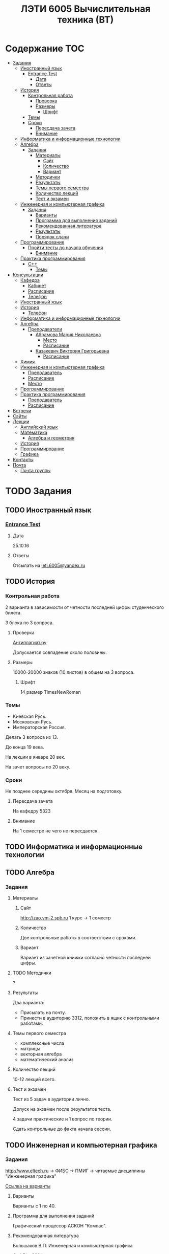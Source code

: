 #+TITLE: ЛЭТИ 6005 Вычислительная техника (ВТ)

* Содержание :TOC:
 - [[#Задания][Задания]]
   - [[#Иностранный-язык-][Иностранный язык ]]
     - [[#entrance-test][Entrance Test]]
       - [[#Дата][Дата]]
       - [[#Ответы][Ответы]]
   - [[#История][История]]
     - [[#Контрольная-работа][Контрольная работа]]
       - [[#Проверка][Проверка]]
       - [[#Размеры][Размеры]]
         - [[#Шрифт][Шрифт]]
     - [[#Темы][Темы]]
     - [[#Сроки][Сроки]]
       - [[#Пересдача-зачета][Пересдача зачета]]
       - [[#Внимание][Внимание]]
   - [[#Информатика-и-информационные-технологии-][Информатика и информационные технологии ]]
   - [[#Алгебра-][Алгебра ]]
     - [[#Задания-1][Задания]]
       - [[#Материалы][Материалы]]
         - [[#Сайт][Сайт]]
         - [[#Количество][Количество]]
         - [[#Вариант][Вариант]]
       - [[#Методички][Методички]]
       - [[#Результаты][Результаты]]
       - [[#Темы-первого-семестра][Темы первого семестра]]
       - [[#Количество-лекций][Количество лекций]]
       - [[#Тест-и-экзамен][Тест и экзамен]]
   - [[#Инженерная-и-компьютерная-графика-][Инженерная и компьютерная графика ]]
     - [[#Задания-2][Задания]]
       - [[#Варианты][Варианты]]
       - [[#Программа-для-выполнения-заданий][Программа для выполнения заданий]]
       - [[#Рекомендованная-литература][Рекомендованная литература]]
       - [[#Результаты-1][Результаты]]
       - [[#Порядок-сдачи][Порядок сдачи]]
   - [[#Программирование-][Программирование ]]
     - [[#Пройти-тесты-до-начала-обучения][Пройти тесты до начала обучения]]
       - [[#Внимание-1][Внимание]]
   - [[#Практика-программирования-][Практика программирования ]]
     - [[#c][C++]]
       - [[#Темы-1][Темы]]
 - [[#Консультации][Консультации]]
   - [[#Кафедра][Кафедра]]
     - [[#Кабинет][Кабинет]]
     - [[#Расписание][Расписание]]
     - [[#Телефон][Телефон]]
   - [[#Иностранный-язык--1][Иностранный язык ]]
   - [[#История-][История ]]
     - [[#Телефон-1][Телефон]]
   - [[#Информатика-и-информационные-технологии--1][Информатика и информационные технологии ]]
   - [[#Алгебра--1][Алгебра ]]
     - [[#Преподаватели][Преподаватели]]
       - [[#Абрамова-Мария-Николаевна][Абрамова Мария Николаевна]]
         - [[#Место][Место]]
         - [[#Расписание-1][Расписание]]
       - [[#Казакевич-Виктория-Григорьевна][Казакевич Виктория Григорьевна]]
         - [[#Расписание-2][Расписание]]
   - [[#Химия-][Химия ]]
   - [[#Инженерная-и-компьютерная-графика--1][Инженерная и компьютерная графика ]]
     - [[#Преподаватель][Преподаватель]]
     - [[#Расписание-3][Расписание]]
     - [[#Место-1][Место]]
   - [[#Программирование--1][Программирование ]]
   - [[#Практика-программирования][Практика программирования]]
     - [[#Преподаватель-1][Преподаватель]]
     - [[#Расписание-4][Расписание]]
 - [[#Встречи][Встречи]]
 - [[#Сайты][Сайты]]
 - [[#Лекции][Лекции]]
   - [[#Английский-язык][Английский язык]]
   - [[#Математика][Математика]]
     - [[#Алгебра-и-геометрия][Алгебра и геометрия]]
   - [[#История-1][История]]
   - [[#Программирование][Программирование]]
   - [[#Графика][Графика]]
 - [[#Контакты][Контакты]]
 - [[#Почта][Почта]]
   - [[#Почта-группы][Почта группы]]

* TODO Задания
** TODO Иностранный язык 
*** [[file:lectures/english/doc/сканирование0007.pdf][Entrance Test]]
**** Дата
25.10.16
**** Ответы
Отсылать на [[mailto:leti.6005@yandex.ru][leti.6005@yandex.ru]]

** TODO История

*** Контрольная работа
2 варианта в зависимости от четности последней цифры студенческого билета.

3 блока по 3 вопроса.

**** Проверка

[[https://www.antiplagiat.ru/][Антиплагиат.ру]]

Допускается совпадение около половины.

**** Размеры

10000-20000 знаков (10 листов) в общем на 3 вопроса.

***** Шрифт
14 размер TimesNewRoman

*** Темы

- Киевская Русь.
- Московская Русь.
- Императорская Россия.

Делать 3 вопроса из 13.

До конца 19 века.

На лекции в январе 20 век.

На зачет вопросы по 20 веку.

*** Сроки
Не позднее середины октября. Месяц на подготовку.

**** Пересдача зачета

На кафедру 5323

**** Внимание

На 1 семестре не чего не пересдается.

** TODO Информатика и информационные технологии 
** TODO Алгебра 

*** Задания
**** Материалы

***** Сайт
http://zao.vm-2.spb.ru 1 курс -> 1 семестр

***** Количество
Две контрольные работы в соответствии с сроками.

***** Вариант
Вариант из зачетной книжки согласно четности последней цифры.

**** TODO Методички

?

**** Результаты

Два варианта:
- Присылать на почту.
- Принести в аудиторию 3312, положить в ящик с контрольными работами.

**** Темы первого семестра
- комплексные числа
- матрицы
- векторная алгебра
- математический анализ

**** Количество лекций

10-12 лекций всего.

**** Тест и экзамен
Тест из 5 задач в аудитории лично.

Допуск на экзамен после результатов теста.

4 задачи практические и 1 вопрос по теории.

Сдать контрольные до факта начала сессии.

** TODO Инженерная и компьютерная графика 

*** Задания
http://www.eltech.ru -> ФИБС -> ПМИГ -> читаемые дисциплины "Инженерная графика"

[[http://www.eltech.ru/ru/fakultety/fakultet-informacionno-izmeritelnyh-i-biotehnicheskih-sistem/sostav-fakulteta/kafedra-prikladnoy-mehaniki-i-inzhenernoy-grafiki/chitaemye-discipliny/inzhenernaya-grafika][Ссылка на варианты]]

**** Варианты
Варианты с 1 по 40.

**** Программа для выполнения заданий
Графический процессор АСКОН "Компас".

**** Рекомендованная литература
Большаков В.П.
Инженерная и компьютерная графика

Спб.Bhv.2004

**** Результаты
Сдать 8 файлов к концу октября.

**** Порядок сдачи

1. Отправить задание по email.
2. Номер группы, свою фамилия, номер варианта.

Примеры можно посмотреть на "доске факультета".

Можно по желанию приходить на консультации.

3 контрольные работы в январе после экзамена.

Содержимое билетов при сдаче курсовой работы.

** TODO Программирование 
*** Пройти тесты до начала обучения

Если мало балов по результатам тестов, то на результат это не влияет.

Одна попытка удаленно.

**** Внимание

Работать с автономного устройства, так как результаты не сохраняются при потере соединения.

** TODO Практика программирования 

*** C++

**** Темы

- Операторы.
- Основы алгоритмизации.

* TODO Консультации

** Кафедра
*** Кабинет
3319

*** Расписание
Закрывается в 17:00

*** Телефон
356-45-47
** TODO Иностранный язык 
** История 
*** Телефон
234-67-67
** TODO Информатика и информационные технологии 
** Алгебра 
*** Преподаватели
**** Абрамова Мария Николаевна
***** Место
Кафедра "ВМ-2" в аудидитории 3312 (рядом с деканатом).

***** Расписание
Среда с 14:00 до 19:00.

Спросить у лаборантов.

**** Казакевич Виктория Григорьевна
***** Расписание
- вторник
- четверг
** TODO Химия 
** Инженерная и компьютерная графика 
*** Преподаватель
Владимир Николаевич Вересов
*** Расписание
Среда с 18:00
*** Место
Аудитория 5576

** TODO Программирование 
** Практика программирования
*** Преподаватель
Владимир Иванович Анисимов
*** Расписание
- Занятия в 11:56.
- Первая лекция в 12:44.
* Встречи
- [[file:meeting-14.09.15/README.org][14.09.15]]
* TODO Сайты
- [[http://www.eltech.ru/][Главный сайт]]
- [[http://eplace.eltech.ru/][Портал совместного обучения]]
- [[http://library.eltech.ru/][Электронная библиотека]]
* Лекции
** TODO Английский язык
*[[file:lectures/english/README.org][Подробнее]]
** TODO Математика
*** Алгебра и геометрия
*[[file:lectures/math/algebra-and-geometry/README.org][Подробнее]]
** TODO История
*[[file:lectures/history/README.org][Подробнее]]
*
** TODO Программирование
*[[file:lectures/dev/README.org][Подробнее]]
** TODO Графика
*[[file:lectures/graphics/README.org][Подробнее]]
* Контакты
- [[https://vk.com/club128816610][Группа ВК]]
- [[https://vk.com/wigust][ВК]]
- [[mailto:opykhalov@yandex.ru][opykhalov@yandex.ru]]
* TODO Почта
[[file:email/README.org][Подробнее]]

** Почта группы
[[mailto:leti.6005@yandex.ru][leti.6005@yandex.ru]]
